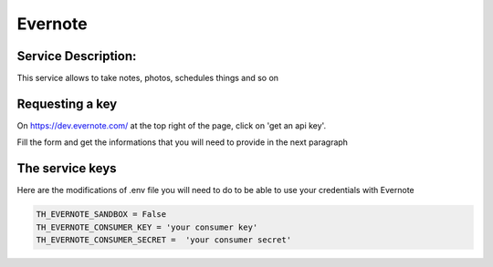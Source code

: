 Evernote
========

Service Description:
--------------------

This service allows to take notes, photos, schedules things and so on


Requesting a key
----------------

On https://dev.evernote.com/ at the top right of the page, click on 'get an api key'.

Fill the form and get the informations that you will need to provide in the next paragraph


The service keys
----------------

Here are the modifications of .env file you will need to do to be able to use your credentials with Evernote

.. code-block:: python

    TH_EVERNOTE_SANDBOX = False 
    TH_EVERNOTE_CONSUMER_KEY = 'your consumer key'
    TH_EVERNOTE_CONSUMER_SECRET =  'your consumer secret'

